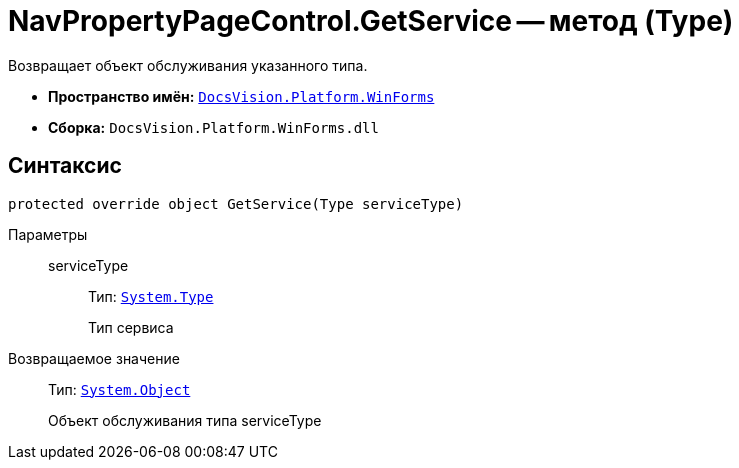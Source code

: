 = NavPropertyPageControl.GetService -- метод (Type)

Возвращает объект обслуживания указанного типа.

* *Пространство имён:* `xref:api/DocsVision/Platform/WinForms/WinForms_NS.adoc[DocsVision.Platform.WinForms]`
* *Сборка:* `DocsVision.Platform.WinForms.dll`

== Синтаксис

[source,csharp]
----
protected override object GetService(Type serviceType)
----

Параметры::
serviceType:::
Тип: `http://msdn.microsoft.com/ru-ru/library/system.type.aspx[System.Type]`
+
Тип сервиса

Возвращаемое значение::
Тип: `http://msdn.microsoft.com/ru-ru/library/system.object.aspx[System.Object]`
+
Объект обслуживания типа serviceType
